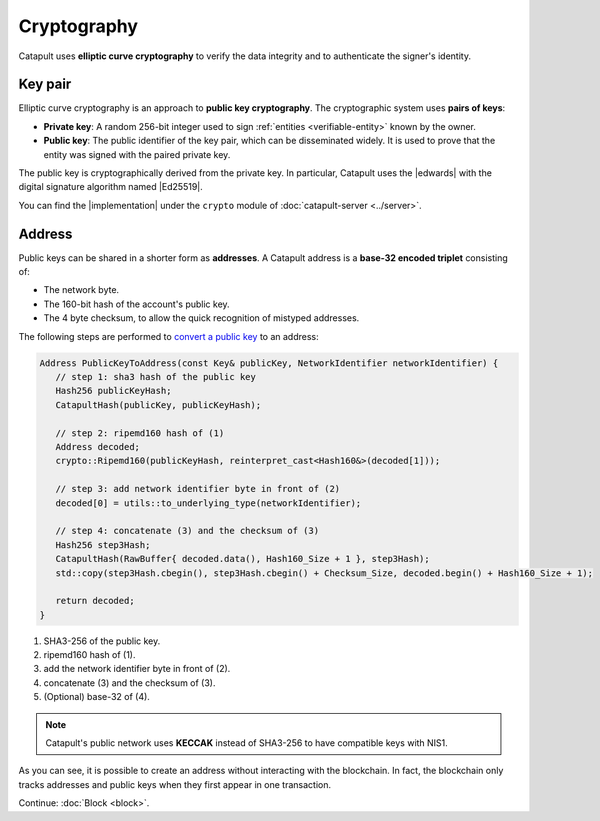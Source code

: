 ############
Cryptography
############

Catapult uses **elliptic curve cryptography** to verify the data integrity and to authenticate the signer's identity.

.. _keypair:

********
Key pair
********

Elliptic curve cryptography is an approach to **public key cryptography**. The cryptographic system uses **pairs of keys**:

* **Private key**: A random 256-bit integer used to sign :ref:`entities <verifiable-entity>` known by the owner.

* **Public key**: The public identifier of the key pair, which can be disseminated widely. It is used to prove that the entity was signed with the paired private key.

The public key is cryptographically derived from the private key. In particular, Catapult uses the |edwards| with the digital signature algorithm named |Ed25519|.

You can find the |implementation| under the ``crypto`` module of :doc:`catapult-server <../server>`.

.. _address:

*******
Address
*******

Public keys can be shared in a shorter form as **addresses**. A Catapult address is a **base-32 encoded triplet** consisting of:

* The network byte.
* The 160-bit hash of the account's public key.
* The 4 byte checksum, to allow the quick recognition of mistyped addresses.

The following steps are performed to `convert a public key <https://github.com/nemtech/catapult-server/blob/master/src/catapult/model/Address.cpp#L50>`_ to an address:

.. code-block:: cpp

   Address PublicKeyToAddress(const Key& publicKey, NetworkIdentifier networkIdentifier) {
      // step 1: sha3 hash of the public key
      Hash256 publicKeyHash;
      CatapultHash(publicKey, publicKeyHash);

      // step 2: ripemd160 hash of (1)
      Address decoded;
      crypto::Ripemd160(publicKeyHash, reinterpret_cast<Hash160&>(decoded[1]));

      // step 3: add network identifier byte in front of (2)
      decoded[0] = utils::to_underlying_type(networkIdentifier);

      // step 4: concatenate (3) and the checksum of (3)
      Hash256 step3Hash;
      CatapultHash(RawBuffer{ decoded.data(), Hash160_Size + 1 }, step3Hash);
      std::copy(step3Hash.cbegin(), step3Hash.cbegin() + Checksum_Size, decoded.begin() + Hash160_Size + 1);

      return decoded;
   }

1. SHA3-256 of the public key.
2. ripemd160 hash of (1).
3. add the network identifier byte in front of (2).
4. concatenate (3) and the checksum of (3).
5. (Optional) base-32 of (4).

.. note:: Catapult's public network uses **KECCAK** instead of SHA3-256 to have compatible keys with NIS1.

As you can see, it is possible to create an address without interacting with the blockchain. In fact, the blockchain only tracks addresses and public keys when they first appear in one transaction.

.. |edwards| raw:: html

   <a href="https://en.wikipedia.org/wiki/Twisted_Edwards_curve/" target="_blank">Twisted Edwards curve</a>

.. |Ed25519| raw:: html

   <a href="https://ed25519.cr.yp.to/" target="_blank">Ed25519</a>

.. |implementation| raw:: html

   <a href="https://github.com/nemtech/catapult-server/blob/master/src/catapult/crypto/KeyGenerator.cpp#L31" target="_blank">implementation</a>

Continue: :doc:`Block <block>`.
